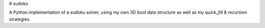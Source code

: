 # sudoku

A Python implementation of a sudoku solver, using my own 3D `bool` data structure as well as my `quick_fill` & recursion strategies.
